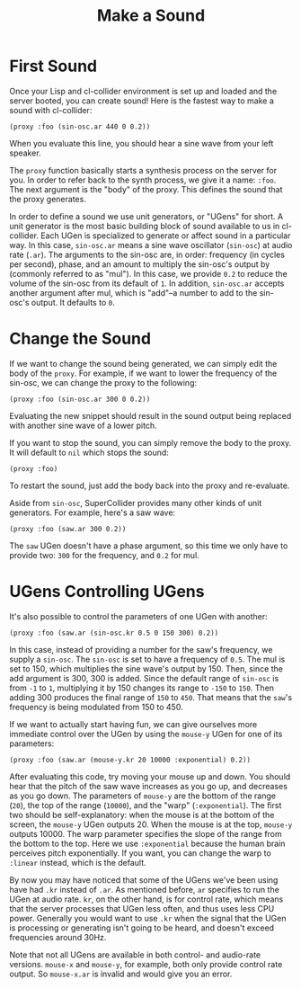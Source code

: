#+TITLE: Make a Sound

* First Sound

Once your Lisp and cl-collider environment is set up and loaded and the server booted, you can create sound! Here is the fastest way to make a sound with cl-collider:

#+BEGIN_SRC common-lisp
  (proxy :foo (sin-osc.ar 440 0 0.2))
#+END_SRC

When you evaluate this line, you should hear a sine wave from your left speaker.

The ~proxy~ function basically starts a synthesis process on the server for you. In order to refer back to the synth process, we give it a name: ~:foo~. The next argument is the "body" of the proxy. This defines the sound that the proxy generates.

In order to define a sound we use unit generators, or "UGens" for short. A unit generator is the most basic building block of sound available to us in cl-collider. Each UGen is specialized to generate or affect sound in a particular way. In this case, ~sin-osc.ar~ means a sine wave oscillator (~sin-osc~) at audio rate (~.ar~). The arguments to the sin-osc are, in order: frequency (in cycles per second), phase, and an amount to multiply the sin-osc's output by (commonly referred to as "mul"). In this case, we provide ~0.2~ to reduce the volume of the sin-osc from its default of ~1~. In addition, ~sin-osc.ar~ accepts another argument after mul, which is "add"--a number to add to the sin-osc's output. It defaults to ~0~.

* Change the Sound

If we want to change the sound being generated, we can simply edit the body of the ~proxy~. For example, if we want to lower the frequency of the sin-osc, we can change the proxy to the following:

#+BEGIN_SRC common-lisp
  (proxy :foo (sin-osc.ar 300 0 0.2))
#+END_SRC

Evaluating the new snippet should result in the sound output being replaced with another sine wave of a lower pitch.

If you want to stop the sound, you can simply remove the body to the proxy. It will default to ~nil~ which stops the sound:

#+BEGIN_SRC common-lisp
  (proxy :foo)
#+END_SRC

To restart the sound, just add the body back into the proxy and re-evaluate.

Aside from ~sin-osc~, SuperCollider provides many other kinds of unit generators. For example, here's a saw wave:

#+BEGIN_SRC common-lisp
  (proxy :foo (saw.ar 300 0.2))
#+END_SRC

The ~saw~ UGen doesn't have a phase argument, so this time we only have to provide two: ~300~ for the frequency, and ~0.2~ for mul.

* UGens Controlling UGens

It's also possible to control the parameters of one UGen with another:

#+BEGIN_SRC common-lisp
  (proxy :foo (saw.ar (sin-osc.kr 0.5 0 150 300) 0.2))
#+END_SRC

In this case, instead of providing a number for the saw's frequency, we supply a ~sin-osc~. The ~sin-osc~ is set to have a frequency of ~0.5~. The mul is set to 150, which multiplies the sine wave's output by 150. Then, since the add argument is 300, 300 is added. Since the default range of ~sin-osc~ is from ~-1~ to ~1~, multiplying it by 150 changes its range to ~-150~ to ~150~. Then adding 300 produces the final range of ~150~ to ~450~. That means that the ~saw~'s frequency is being modulated from 150 to 450.

If we want to actually start having fun, we can give ourselves more immediate control over the UGen by using the ~mouse-y~ UGen for one of its parameters:

#+BEGIN_SRC common-lisp
  (proxy :foo (saw.ar (mouse-y.kr 20 10000 :exponential) 0.2))
#+END_SRC

After evaluating this code, try moving your mouse up and down. You should hear that the pitch of the saw wave increases as you go up, and decreases as you go down. The parameters of ~mouse-y~ are the bottom of the range (~20~), the top of the range (~10000~), and the "warp" (~:exponential~). The first two should be self-explanatory: when the mouse is at the bottom of the screen, the ~mouse-y~ UGen outputs 20. When the mouse is at the top, ~mouse-y~ outputs 10000. The warp parameter specifies the slope of the range from the bottom to the top. Here we use ~:exponential~ because the human brain perceives pitch exponentially. If you want, you can change the warp to ~:linear~ instead, which is the default.

By now you may have noticed that some of the UGens we've been using have had ~.kr~ instead of ~.ar~. As mentioned before, ~ar~ specifies to run the UGen at audio rate. ~kr~, on the other hand, is for control rate, which means that the server processes that UGen less often, and thus uses less CPU power. Generally you would want to use ~.kr~ when the signal that the UGen is processing or generating isn't going to be heard, and doesn't exceed frequencies around 30Hz.

Note that not all UGens are available in both control- and audio-rate versions. ~mouse-x~ and ~mouse-y~, for example, both only provide control rate output. So ~mouse-x.ar~ is invalid and would give you an error.

